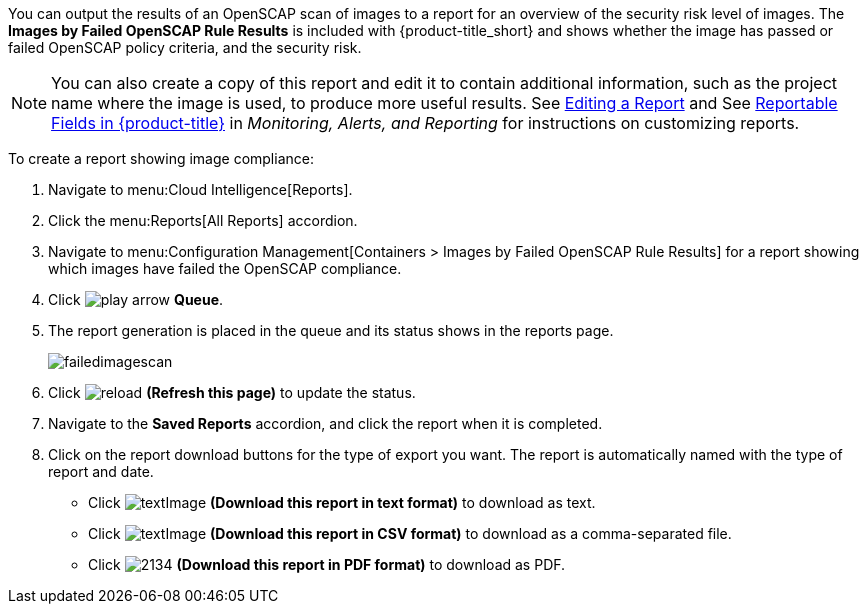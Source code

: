 You can output the results of an OpenSCAP scan of images to a report for an overview of the security risk level of images. The *Images by Failed OpenSCAP Rule Results* is included with {product-title_short} and shows whether the image has passed or failed OpenSCAP policy criteria, and the security risk. 

[NOTE]
====
You can also create a copy of this report and edit it to contain additional information, such as the project name where the image is used, to produce more useful results. See https://access.redhat.com/documentation/en-us/red_hat_cloudforms/4.7/html-single/monitoring_alerts_and_reporting/#editing-a-report[Editing a Report] and See https://access.redhat.com/documentation/en-us/red_hat_cloudforms/4.7/html-single/monitoring_alerts_and_reporting/#appe_reportable_fields[Reportable Fields in {product-title}] in _Monitoring, Alerts, and Reporting_ for instructions on customizing reports.
====

To create a report showing image compliance:

. Navigate to menu:Cloud Intelligence[Reports].
. Click the menu:Reports[All Reports] accordion. 
. Navigate to menu:Configuration Management[Containers > Images by Failed OpenSCAP Rule Results] for a report showing which images have failed the OpenSCAP compliance.
. Click image:play_arrow.png[] *Queue*.
. The report generation is placed in the queue and its status shows in the reports page.
+

image:failedimagescan.png[]

. Click  image:reload.png[] *(Refresh this page)* to update the status.
. Navigate to the *Saved Reports* accordion, and click the report when it is completed.
. Click on the report download buttons for the type of export you want. The report is automatically named with the type of report and date.
+
* Click  image:textImage.png[] *(Download this report in text format)* to download as text.
* Click  image:textImage.png[] *(Download this report in CSV format)* to download as a comma-separated file.
* Click  image:2134.png[] *(Download this report in PDF format)* to download as PDF.




